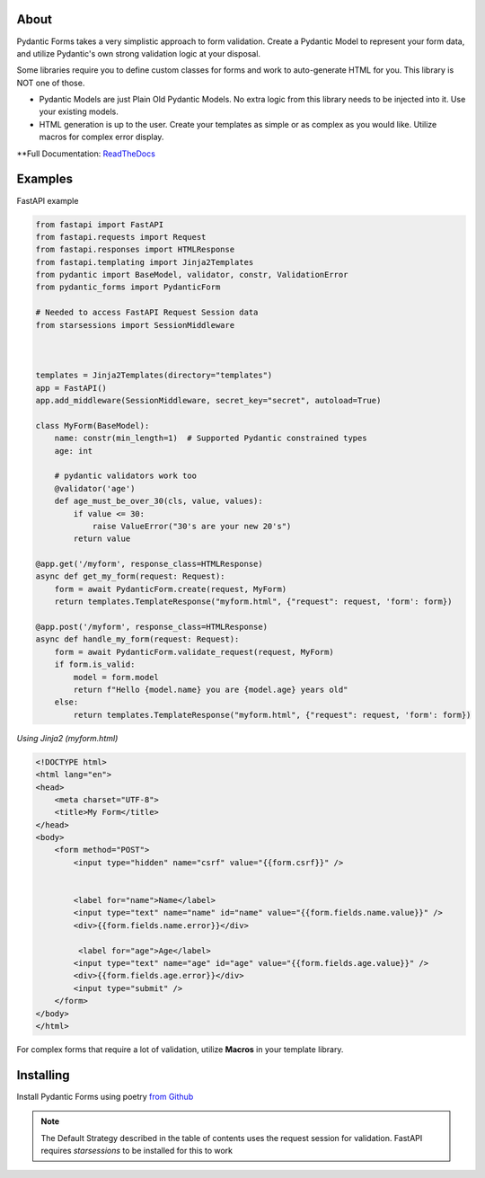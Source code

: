 
About
===========
Pydantic Forms takes a very simplistic approach to form validation.
Create a Pydantic Model to represent your form data, and utilize Pydantic's own
strong validation logic at your disposal.

Some libraries require you to define custom classes for forms and work to auto-generate HTML
for you. This library is NOT one of those.

* Pydantic Models are just Plain Old Pydantic Models. No extra logic
  from this library needs to be injected into it. Use your existing models.

* HTML generation is up to the user. Create your templates as simple or
  as complex as you would like. Utilize macros for complex error display.

**Full Documentation: `ReadTheDocs <https://pydantic-forms.readthedocs.io/en/latest/>`_


Examples
===========
FastAPI example

.. code-block:: python3

   from fastapi import FastAPI
   from fastapi.requests import Request
   from fastapi.responses import HTMLResponse
   from fastapi.templating import Jinja2Templates
   from pydantic import BaseModel, validator, constr, ValidationError
   from pydantic_forms import PydanticForm

   # Needed to access FastAPI Request Session data
   from starsessions import SessionMiddleware



   templates = Jinja2Templates(directory="templates")
   app = FastAPI()
   app.add_middleware(SessionMiddleware, secret_key="secret", autoload=True)

   class MyForm(BaseModel):
       name: constr(min_length=1)  # Supported Pydantic constrained types
       age: int

       # pydantic validators work too
       @validator('age')
       def age_must_be_over_30(cls, value, values):
           if value <= 30:
               raise ValueError("30's are your new 20's")
           return value

   @app.get('/myform', response_class=HTMLResponse)
   async def get_my_form(request: Request):
       form = await PydanticForm.create(request, MyForm)
       return templates.TemplateResponse("myform.html", {"request": request, 'form': form})

   @app.post('/myform', response_class=HTMLResponse)
   async def handle_my_form(request: Request):
       form = await PydanticForm.validate_request(request, MyForm)
       if form.is_valid:
           model = form.model
           return f"Hello {model.name} you are {model.age} years old"
       else:
           return templates.TemplateResponse("myform.html", {"request": request, 'form': form})


*Using Jinja2 (myform.html)*

.. code-block:: html

   <!DOCTYPE html>
   <html lang="en">
   <head>
       <meta charset="UTF-8">
       <title>My Form</title>
   </head>
   <body>
       <form method="POST">
           <input type="hidden" name="csrf" value="{{form.csrf}}" />


           <label for="name">Name</label>
           <input type="text" name="name" id="name" value="{{form.fields.name.value}}" />
           <div>{{form.fields.name.error}}</div>

            <label for="age">Age</label>
           <input type="text" name="age" id="age" value="{{form.fields.age.value}}" />
           <div>{{form.fields.age.error}}</div>
           <input type="submit" />
       </form>
   </body>
   </html>

For complex forms that require a lot of validation, utilize **Macros** in
your template library.

Installing
===========
Install Pydantic Forms using poetry
`from Github <https://github.com/dfitzpatrick/pydantic-forms.git>`_

.. note::

   The Default Strategy described in the table of contents uses the request
   session for validation. FastAPI requires `starsessions` to be installed
   for this to work
